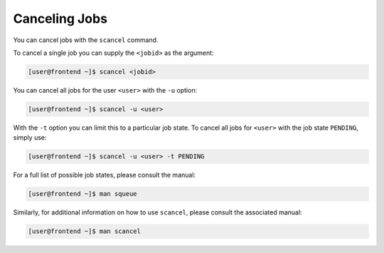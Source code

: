 Canceling Jobs
==============
You can cancel jobs with the ``scancel`` command.

To cancel a single job you can supply the ``<jobid>`` as the argument:

.. code-block:: console

   [user@frontend ~]$ scancel <jobid>

You can cancel all jobs for the user ``<user>`` with the ``-u`` option:

.. code-block:: console

   [user@frontend ~]$ scancel -u <user>

With the ``-t`` option you can limit this to a particular job state. To cancel all jobs for ``<user>`` with the job state ``PENDING``, simply use:

.. code-block:: console

   [user@frontend ~]$ scancel -u <user> -t PENDING

For a full list of possible job states, please consult the manual:

.. code-block:: console

   [user@frontend ~]$ man squeue

Similarly, for additional information on how to use ``scancel``, please consult the associated manual:

.. code-block:: console

   [user@frontend ~]$ man scancel
